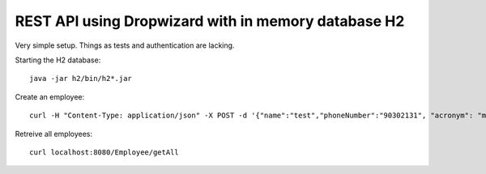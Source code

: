 REST API using Dropwizard with in memory database H2
====================================================

Very simple setup. Things as tests and authentication are lacking.

Starting the H2 database::

        java -jar h2/bin/h2*.jar


Create an employee::

        curl -H "Content-Type: application/json" -X POST -d '{"name":"test","phoneNumber":"90302131", "acronym": "mm"}' http://localhost:8080/Employee


Retreive all employees::

        curl localhost:8080/Employee/getAll

